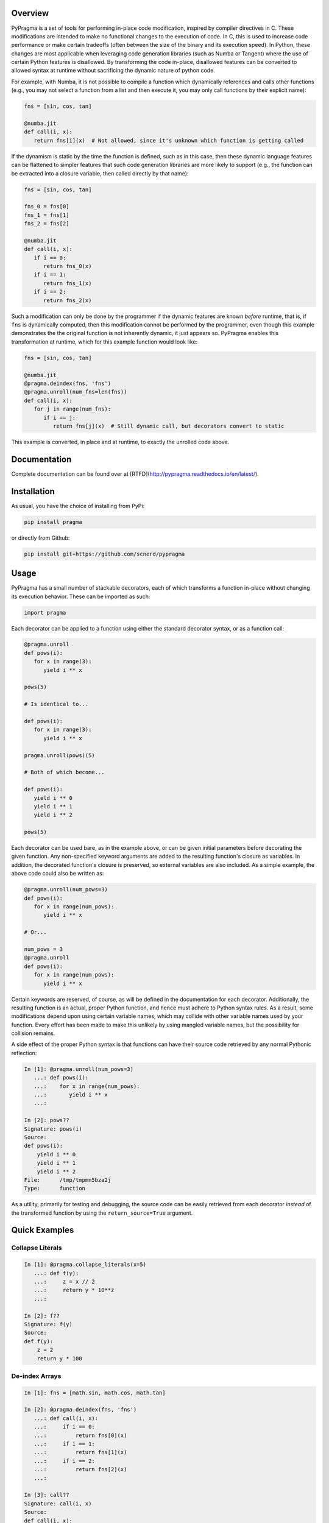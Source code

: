 .. image:: https://travis-ci.org/scnerd/pypragma.svg?branch=master
    :target: https://travis-ci.org/scnerd/pypragma

.. image:: https://coveralls.io/repos/github/scnerd/pypragma/badge.svg?branch=master
    :target: https://coveralls.io/github/scnerd/pypragma?branch=master

.. image:: https://readthedocs.org/projects/pypragma/badge/?version=latest
    :target: http://pypragma.readthedocs.io/en/latest/?badge=latest
    :alt: Documentation Status

Overview
========

PyPragma is a set of tools for performing in-place code modification, inspired by compiler directives in C. These modifications are intended to make no functional changes to the execution of code. In C, this is used to increase code performance or make certain tradeoffs (often between the size of the binary and its execution speed). In Python, these changes are most applicable when leveraging code generation libraries (such as Numba or Tangent) where the use of certain Python features is disallowed. By transforming the code in-place, disallowed features can be converted to allowed syntax at runtime without sacrificing the dynamic nature of python code.

For example, with Numba, it is not possible to compile a function which dynamically references and calls other functions (e.g., you may not select a function from a list and then execute it, you may only call functions by their explicit name):

.. code-block:: python

   fns = [sin, cos, tan]

   @numba.jit
   def call(i, x):
      return fns[i](x)  # Not allowed, since it's unknown which function is getting called

If the dynamism is static by the time the function is defined, such as in this case, then these dynamic language features can be flattened to simpler features that such code generation libraries are more likely to support (e.g., the function can be extracted into a closure variable, then called directly by that name):

.. code-block:: python

   fns = [sin, cos, tan]

   fns_0 = fns[0]
   fns_1 = fns[1]
   fns_2 = fns[2]

   @numba.jit
   def call(i, x):
      if i == 0:
         return fns_0(x)
      if i == 1:
         return fns_1(x)
      if i == 2:
         return fns_2(x)

Such a modification can only be done by the programmer if the dynamic features are known *before* runtime, that is, if ``fns`` is dynamically computed, then this modification cannot be performed by the programmer, even though this example demonstrates the the original function is not inherently dynamic, it just appears so. PyPragma enables this transformation at runtime, which for this example function would look like:

.. code-block:: python

   fns = [sin, cos, tan]

   @numba.jit
   @pragma.deindex(fns, 'fns')
   @pragma.unroll(num_fns=len(fns))
   def call(i, x):
      for j in range(num_fns):
         if i == j:
            return fns[j](x)  # Still dynamic call, but decorators convert to static

This example is converted, in place and at runtime, to exactly the unrolled code above.


Documentation
=============

Complete documentation can be found over at [RTFD](http://pypragma.readthedocs.io/en/latest/).


Installation
============

As usual, you have the choice of installing from PyPi:

.. code-block:: bash

   pip install pragma

or directly from Github:

.. code-block:: bash

   pip install git+https://github.com/scnerd/pypragma


Usage
===========

PyPragma has a small number of stackable decorators, each of which transforms a function in-place without changing its execution behavior. These can be imported as such:

.. code-block:: python

   import pragma

Each decorator can be applied to a function using either the standard decorator syntax, or as a function call:

.. code-block:: python

   @pragma.unroll
   def pows(i):
      for x in range(3):
         yield i ** x

   pows(5)

   # Is identical to...

   def pows(i):
      for x in range(3):
         yield i ** x

   pragma.unroll(pows)(5)

   # Both of which become...

   def pows(i):
      yield i ** 0
      yield i ** 1
      yield i ** 2

   pows(5)

Each decorator can be used bare, as in the example above, or can be given initial parameters before decorating the given function. Any non-specified keyword arguments are added to the resulting function's closure as variables. In addition, the decorated function's closure is preserved, so external variables are also included. As a simple example, the above code could also be written as:

.. code-block:: python

   @pragma.unroll(num_pows=3)
   def pows(i):
      for x in range(num_pows):
         yield i ** x

   # Or...

   num_pows = 3
   @pragma.unroll
   def pows(i):
      for x in range(num_pows):
         yield i ** x

Certain keywords are reserved, of course, as will be defined in the documentation for each decorator. Additionally, the resulting function is an actual, proper Python function, and hence must adhere to Python syntax rules. As a result, some modifications depend upon using certain variable names, which may collide with other variable names used by your function. Every effort has been made to make this unlikely by using mangled variable names, but the possibility for collision remains.

A side effect of the proper Python syntax is that functions can have their source code retrieved by any normal Pythonic reflection:

.. code-block:: python

   In [1]: @pragma.unroll(num_pows=3)
      ...: def pows(i):
      ...:    for x in range(num_pows):
      ...:       yield i ** x
      ...:

   In [2]: pows??
   Signature: pows(i)
   Source:
   def pows(i):
       yield i ** 0
       yield i ** 1
       yield i ** 2
   File:      /tmp/tmpmn5bza2j
   Type:      function

As a utility, primarily for testing and debugging, the source code can be easily retrieved from each decorator *instead* of the transformed function by using the ``return_source=True`` argument.

Quick Examples
==============

Collapse Literals
+++++++++++++++++

.. code-block:: python

   In [1]: @pragma.collapse_literals(x=5)
      ...: def f(y):
      ...:     z = x // 2
      ...:     return y * 10**z
      ...:

   In [2]: f??
   Signature: f(y)
   Source:
   def f(y):
       z = 2
       return y * 100

De-index Arrays
+++++++++++++++

.. code-block:: python

   In [1]: fns = [math.sin, math.cos, math.tan]

   In [2]: @pragma.deindex(fns, 'fns')
      ...: def call(i, x):
      ...:     if i == 0:
      ...:         return fns[0](x)
      ...:     if i == 1:
      ...:         return fns[1](x)
      ...:     if i == 2:
      ...:         return fns[2](x)
      ...:

   In [3]: call??
   Signature: call(i, x)
   Source:
   def call(i, x):
       if i == 0:
           return fns_0(x)
       if i == 1:
           return fns_1(x)
       if i == 2:
           return fns_2(x)

Note that, while it's not evident from the above printed source code, each variable ``fns_X`` is assigned to the value of ``fns[X]`` at the time when the decoration occurs:

.. code-block:: python

   In [4]: call(0, math.pi)
   Out[4]: 1.2246467991473532e-16  # AKA, sin(pi) = 0

   In [5]: call(1, math.pi)
   Out[5]: -1.0  # AKA, cos(pi) = -1

Unroll
++++++

.. code-block:: python

   In [1]: p_or_m = [1, -1]

   In [2]: @pragma.unroll
      ...: def f(x):
      ...:     for j in range(3):
      ...:         for sign in p_or_m:
      ...:             yield sign * (x + j)
      ...:

   In [3]: f??
   Signature: f(x)
   Source:
   def f(x):
       yield 1 * (x + 0)
       yield -1 * (x + 0)
       yield 1 * (x + 1)
       yield -1 * (x + 1)
       yield 1 * (x + 2)
       yield -1 * (x + 2)

Inline
++++++

.. code-block:: python

   In [1]: def sqr(x):
      ...:     return x ** 2
      ...:

   In [2]: @pragma.inline(sqr)
      ...: def sqr_sum(a, b):
      ...:     return sqr(a) + sqr(b)
      ...:

   In [3]: sqr_sum??
   Signature: sqr_sum(a, b)
   Source:
   def sqr_sum(a, b):
       _sqr_0 = dict(x=a)  # Prepare for 'sqr(a)'
       for ____ in [None]:  # Wrap function in block
           _sqr_0['return'] = _sqr_0['x'] ** 2  # Compute returned value
           break  # 'return'
       _sqr_return_0 = _sqr_0.get('return', None)  # Extract the returned value
       del _sqr_0  # Delete the arguments dictionary, the function call is finished
       _sqr_0 = dict(x=b)  # Do the same thing for 'sqr(b)'
       for ____ in [None]:
           _sqr_0['return'] = _sqr_0['x'] ** 2
           break
       _sqr_return_1 = _sqr_0.get('return', None)
       del _sqr_0
       return _sqr_return_0 + _sqr_return_1  # Substitute the returned values for the function calls

Stacking Transformations
++++++++++++++++++++++++

The above examples demonstrate how to perform `pragma` transformations to a function. It should be especially noted, however, that since each transformer returns a proper Python function, they can stack seamlessly:

.. code-block:: python

    In [1]: def make_dynamic_caller(*fns):
       ...:     @pragma.deindex(fns, 'fns')
       ...:     @pragma.unroll(num_fns=len(fns))
       ...:     def dynamic_call(i, x):
       ...:         for j in range(num_fns):
       ...:             if i == j:
       ...:                 return fns[j](x)
       ...:
       ...:     return dynamic_call

    In [2]: f = make_dynamic_caller(math.sin, math.cos, math.tan)

    In [3]: f??
    Signature: f(i, x)
    Source:
    def dynamic_call(i, x):
        if i == 0:
            return fns_0(x)
        if i == 1:
            return fns_1(x)
        if i == 2:
            return fns_2(x)
    File:      /tmp/tmpf9tjaffi
    Type:      function

    In [4]: g = pragma.collapse_literals(i=1)(f)

    In [5]: g??
    Signature: g(i, x)
    Source:
    def dynamic_call(i, x):
        return fns_1(x)
    File:      /tmp/tmpbze5i__2
    Type:      function
